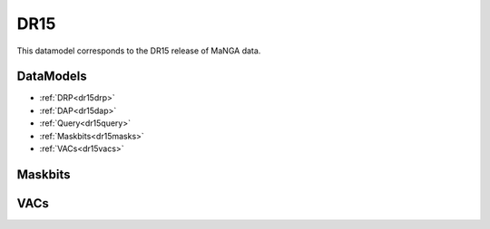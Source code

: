 
.. _datamodel-dr15:

DR15
====

This datamodel corresponds to the DR15 release of MaNGA data.


DataModels
----------

* :ref:`DRP<dr15drp>`
* :ref:`DAP<dr15dap>`
* :ref:`Query<dr15query>`
* :ref:`Maskbits<dr15masks>`
* :ref:`VACs<dr15vacs>`

.. _dr15drp:

.. datamodel:: marvin.utils.datamodel.drp.MPL:MPL7
   :prog: DRP DataModel
   :spectra:
   :datacubes:
   :rss:
   :description: Here describes the DRP datamodels for spectra, datacubes, and rss properties.  Each table displays relevant information such as property name, a description and units, as well as which FITS extension the property corresponds to.  Each table can be scrolled horizonally for additional info.

.. _dr15dap:

.. datamodel:: marvin.utils.datamodel.dap:MPL7
   :prog: DAP DataModel
   :title: DR15 DataModel
   :bintypes:
   :templates:
   :models:
   :properties:
   :description: Here describes the DAP datamodels for bintypes, templates, models, and map properties.  Each table displays relevant information such as property name, a description and units, as well as which FITS extension the property corresponds to.  Each table can be scrolled horizonally for additional info.

.. _dr15query:

.. datamodel:: marvin.utils.datamodel.query:DR15
   :prog: Query DataModel
   :title: DR15 DataModel
   :parameters:
   :description: Here describes the datamodel for all queryable parameters.  Each table displays relevant information such as the full query name and the group it belongs to. The "full query name" is what is input in all query search filters and return parameters.  The table can be scrolled horizonally for additional info.


.. _dr15masks:

Maskbits
--------

.. datamodel:: marvin.utils.datamodel.dap:MPL7
   :prog: DRP Maskbits
   :bitmasks:
   :bittype: DRP

.. datamodel:: marvin.utils.datamodel.dap:MPL7
   :prog: DAP Maskbits
   :bitmasks:
   :bittype: DAP

.. datamodel:: marvin.utils.datamodel.dap:MPL7
   :prog: Targeting Maskbits
   :bitmasks:
   :bittype: Target

.. _dr15vacs:

VACs
----

.. datamodel:: marvin.utils.datamodel.vacs:datamodel
   :prog: Available VACs
   :vac: DR15
   :description: A list of the contributed VACs available in this data release.
